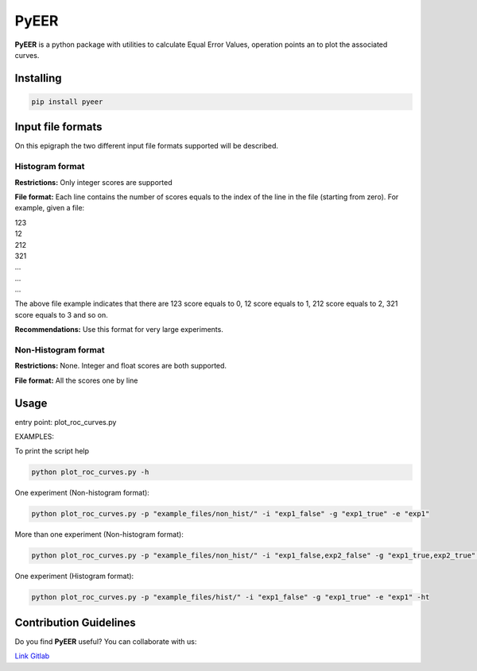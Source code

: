 PyEER
=====

**PyEER** is a python package with utilities to calculate Equal Error Values, operation points
an to plot the associated curves.

Installing
----------

.. code:: sh

    pip install pyeer

Input file formats
------------------

On this epigraph the two different input file formats supported will be described.

Histogram format
................

**Restrictions:** Only integer scores are supported

**File format:** Each line contains the number of scores equals to the index of the line in the file
(starting from zero). For example, given a file:

| 123
| 12
| 212
| 321
| ...
| ...
| ...


The above file example indicates that there are 123 score equals to 0, 12 score equals to 1, 212 score
equals to 2, 321 score equals to 3 and so on.

**Recommendations:** Use this format for very large experiments.

Non-Histogram format
....................

**Restrictions:** None. Integer and float scores are both supported.

**File format:** All the scores one by line

Usage
-----

entry point: plot_roc_curves.py

EXAMPLES:

To print the script help

.. code:: sh

    python plot_roc_curves.py -h

One experiment (Non-histogram format):

.. code:: sh

    python plot_roc_curves.py -p "example_files/non_hist/" -i "exp1_false" -g "exp1_true" -e "exp1"

More than one experiment (Non-histogram format):

.. code:: sh

    python plot_roc_curves.py -p "example_files/non_hist/" -i "exp1_false,exp2_false" -g "exp1_true,exp2_true" -e "exp1,exp2"

One experiment (Histogram format):

.. code:: sh

    python plot_roc_curves.py -p "example_files/hist/" -i "exp1_false" -g "exp1_true" -e "exp1" -ht

Contribution Guidelines
-----------------------

Do you find **PyEER** useful? You can collaborate with us:

`Link Gitlab <https://gitlab.com/manuelaguadomtz/pyeer>`_
